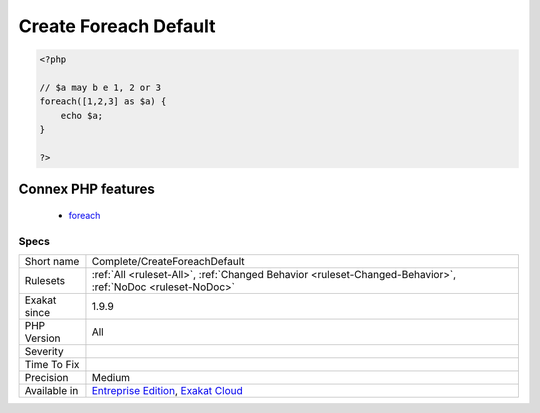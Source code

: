 .. _complete-createforeachdefault:

.. _create-foreach-default:

Create Foreach Default
++++++++++++++++++++++

.. meta::
	:description:
		Create Foreach Default: This command adds DEFAULT link from the blind variables to the literal definitions, when they are available.
	:twitter:card: summary_large_image
	:twitter:site: @exakat
	:twitter:title: Create Foreach Default
	:twitter:description: Create Foreach Default: This command adds DEFAULT link from the blind variables to the literal definitions, when they are available
	:twitter:creator: @exakat
	:twitter:image:src: https://www.exakat.io/wp-content/uploads/2020/06/logo-exakat.png
	:og:image: https://www.exakat.io/wp-content/uploads/2020/06/logo-exakat.png
	:og:title: Create Foreach Default
	:og:type: article
	:og:description: This command adds DEFAULT link from the blind variables to the literal definitions, when they are available
	:og:url: https://exakat.readthedocs.io/en/latest/Reference/Rules/Create Foreach Default.html
	:og:locale: en
.. raw:: html	<script type="application/ld+json">{"@context":"https:\/\/schema.org","@graph":[{"@type":"WebPage","@id":"https:\/\/php-tips.readthedocs.io\/en\/latest\/Reference\/Rules\/Complete\/CreateForeachDefault.html","url":"https:\/\/php-tips.readthedocs.io\/en\/latest\/Reference\/Rules\/Complete\/CreateForeachDefault.html","name":"Create Foreach Default","isPartOf":{"@id":"https:\/\/www.exakat.io\/"},"datePublished":"Mon, 03 Feb 2025 17:19:52 +0000","dateModified":"Mon, 03 Feb 2025 17:19:52 +0000","description":"This command adds DEFAULT link from the blind variables to the literal definitions, when they are available","inLanguage":"en-US","potentialAction":[{"@type":"ReadAction","target":["https:\/\/exakat.readthedocs.io\/en\/latest\/Create Foreach Default.html"]}]},{"@type":"WebSite","@id":"https:\/\/www.exakat.io\/","url":"https:\/\/www.exakat.io\/","name":"Exakat","description":"Smart PHP static analysis","inLanguage":"en-US"}]}</script>This command adds DEFAULT link from the blind variables to the literal definitions, when they are available. This adds sources for `static <https://www.php.net/manual/en/language.oop5.static.php>`_ loops, which are based on hardcoded list of data. Dynamic loops are not affected.

.. code-block:: php
   
   <?php
   
   // $a may b e 1, 2 or 3
   foreach([1,2,3] as $a) {
       echo $a;
   }
   
   ?>
Connex PHP features
-------------------

  + `foreach <https://php-dictionary.readthedocs.io/en/latest/dictionary/foreach.ini.html>`_


Specs
_____

+--------------+-------------------------------------------------------------------------------------------------------------------------+
| Short name   | Complete/CreateForeachDefault                                                                                           |
+--------------+-------------------------------------------------------------------------------------------------------------------------+
| Rulesets     | :ref:`All <ruleset-All>`, :ref:`Changed Behavior <ruleset-Changed-Behavior>`, :ref:`NoDoc <ruleset-NoDoc>`              |
+--------------+-------------------------------------------------------------------------------------------------------------------------+
| Exakat since | 1.9.9                                                                                                                   |
+--------------+-------------------------------------------------------------------------------------------------------------------------+
| PHP Version  | All                                                                                                                     |
+--------------+-------------------------------------------------------------------------------------------------------------------------+
| Severity     |                                                                                                                         |
+--------------+-------------------------------------------------------------------------------------------------------------------------+
| Time To Fix  |                                                                                                                         |
+--------------+-------------------------------------------------------------------------------------------------------------------------+
| Precision    | Medium                                                                                                                  |
+--------------+-------------------------------------------------------------------------------------------------------------------------+
| Available in | `Entreprise Edition <https://www.exakat.io/entreprise-edition>`_, `Exakat Cloud <https://www.exakat.io/exakat-cloud/>`_ |
+--------------+-------------------------------------------------------------------------------------------------------------------------+


